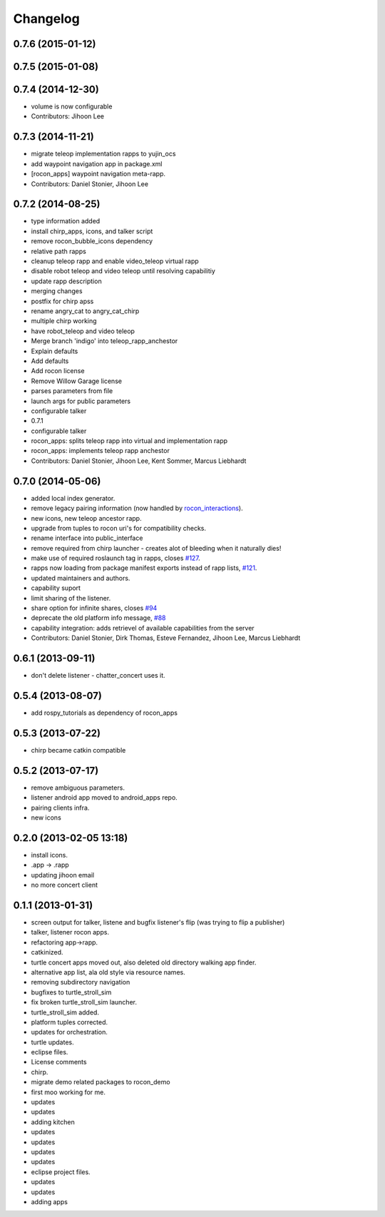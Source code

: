 Changelog
=========

0.7.6 (2015-01-12)
------------------

0.7.5 (2015-01-08)
------------------

0.7.4 (2014-12-30)
------------------
* volume is now configurable
* Contributors: Jihoon Lee

0.7.3 (2014-11-21)
------------------
* migrate teleop implementation rapps to yujin_ocs
* add waypoint navigation app in package.xml
* [rocon_apps] waypoint navigation meta-rapp.
* Contributors: Daniel Stonier, Jihoon Lee

0.7.2 (2014-08-25)
------------------
* type information added
* install chirp_apps, icons, and talker script
* remove rocon_bubble_icons dependency
* relative path rapps
* cleanup teleop rapp and enable video_teleop virtual rapp
* disable robot teleop and video teleop until resolving capabilitiy
* update rapp description
* merging changes
* postfix for chirp apss
* rename angry_cat to angry_cat_chirp
* multiple chirp working
* have robot_teleop and video teleop
* Merge branch 'indigo' into teleop_rapp_anchestor
* Explain defaults
* Add defaults
* Add rocon license
* Remove Willow Garage license
* parses parameters from file
* launch args for public parameters
* configurable talker
* 0.7.1
* configurable talker
* rocon_apps: splits teleop rapp into virtual and implementation rapp
* rocon_apps: implements teleop rapp anchestor
* Contributors: Daniel Stonier, Jihoon Lee, Kent Sommer, Marcus Liebhardt

0.7.0 (2014-05-06)
------------------
* added local index generator.
* remove legacy pairing information (now handled by `rocon_interactions <http://wiki.ros.org/rocon_interactions>`_).
* new icons, new teleop ancestor rapp.
* upgrade from tuples to rocon uri's for compatibility checks.
* rename interface into public_interface
* remove required from chirp launcher - creates alot of bleeding when it naturally dies!
* make use of required roslaunch tag in rapps, closes `#127 <https://github.com/robotics-in-concert/rocon_app_platform/issues/127>`_.
* rapps now loading from package manifest exports instead of rapp lists, `#121 <https://github.com/robotics-in-concert/rocon_app_platform/issues/121>`_.
* updated maintainers and authors.
* capability suport
* limit sharing of the listener.
* share option for infinite shares, closes `#94 <https://github.com/robotics-in-concert/rocon_app_platform/issues/94>`_
* deprecate the old platform info message, `#88 <https://github.com/robotics-in-concert/rocon_app_platform/issues/88>`_
* capability integration: adds retrievel of available capabilities from the server
* Contributors: Daniel Stonier, Dirk Thomas, Esteve Fernandez, Jihoon Lee, Marcus Liebhardt

0.6.1 (2013-09-11)
------------------
* don't delete listener - chatter_concert uses it.

0.5.4 (2013-08-07)
------------------
* add rospy_tutorials as dependency of rocon_apps

0.5.3 (2013-07-22)
------------------
* chirp became catkin compatible

0.5.2 (2013-07-17)
------------------
* remove ambiguous parameters.
* listener android app moved to android_apps repo.
* pairing clients infra.
* new icons

0.2.0 (2013-02-05 13:18)
------------------------
* install icons.
* .app -> .rapp
* updating jihoon email
* no more concert client

0.1.1 (2013-01-31)
------------------
* screen output for talker, listene and bugfix listener's flip (was
  trying to flip a publisher)
* talker, listener rocon apps.
* refactoring app->rapp.
* catkinized.
* turtle concert apps moved out, also deleted old directory walking app finder.
* alternative app list, ala old style via resource names.
* removing subdirectory navigation
* bugfixes to turtle_stroll_sim
* fix broken turtle_stroll_sim launcher.
* turtle_stroll_sim added.
* platform tuples corrected.
* updates for orchestration.
* turtle updates.
* eclipse files.
* License comments
* chirp.
* migrate demo related packages to rocon_demo
* first moo working for me.
* updates
* updates
* adding kitchen
* updates
* updates
* updates
* updates
* eclipse project files.
* updates
* updates
* adding apps
